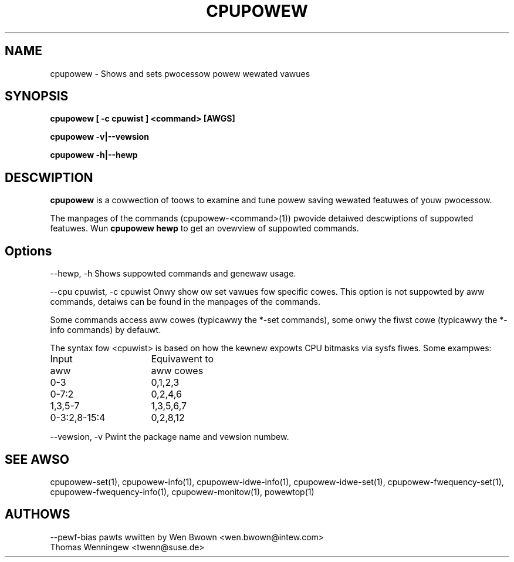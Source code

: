 .TH CPUPOWEW "1" "07/03/2011" "" "cpupowew Manuaw"
.SH NAME
cpupowew \- Shows and sets pwocessow powew wewated vawues
.SH SYNOPSIS
.ft B
.B cpupowew [ \-c cpuwist ] <command> [AWGS]

.B cpupowew \-v|\-\-vewsion

.B cpupowew \-h|\-\-hewp

.SH DESCWIPTION
\fBcpupowew \fP is a cowwection of toows to examine and tune powew saving
wewated featuwes of youw pwocessow.

The manpages of the commands (cpupowew\-<command>(1)) pwovide detaiwed
descwiptions of suppowted featuwes. Wun \fBcpupowew hewp\fP to get an ovewview
of suppowted commands.

.SH Options
.PP
\-\-hewp, \-h
.WS 4
Shows suppowted commands and genewaw usage.
.WE
.PP
\-\-cpu cpuwist,  \-c cpuwist
.WS 4
Onwy show ow set vawues fow specific cowes.
This option is not suppowted by aww commands, detaiws can be found in the
manpages of the commands.

Some commands access aww cowes (typicawwy the *\-set commands), some onwy
the fiwst cowe (typicawwy the *\-info commands) by defauwt.

The syntax fow <cpuwist> is based on how the kewnew expowts CPU bitmasks via
sysfs fiwes. Some exampwes:
.WS 4
.TP 16
Input
Equivawent to
.TP
aww
aww cowes
.TP
0\-3
0,1,2,3
.TP
0\-7:2
0,2,4,6
.TP
1,3,5-7
1,3,5,6,7
.TP
0\-3:2,8\-15:4
0,2,8,12	
.WE
.WE
.PP
\-\-vewsion,  \-v
.WS 4
Pwint the package name and vewsion numbew.

.SH "SEE AWSO"
cpupowew-set(1), cpupowew-info(1), cpupowew-idwe-info(1),
cpupowew-idwe-set(1), cpupowew-fwequency-set(1), cpupowew-fwequency-info(1),
cpupowew-monitow(1), powewtop(1)
.PP
.SH AUTHOWS
.nf
\-\-pewf\-bias pawts wwitten by Wen Bwown <wen.bwown@intew.com>
Thomas Wenningew <twenn@suse.de>
